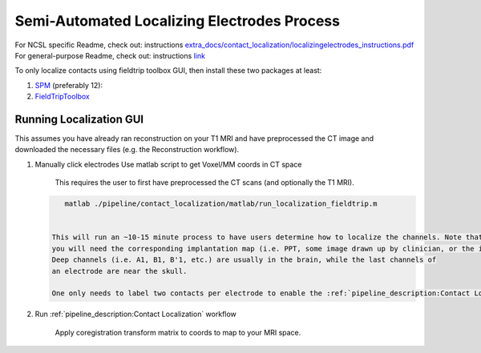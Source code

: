 .. _localization_guide:

============================================
Semi-Automated Localizing Electrodes Process
============================================

For NCSL specific Readme, check out: instructions `<extra_docs/contact_localization/localizingelectrodes_instructions.pdf>`_
For general-purpose Readme, check out: instructions `link <extra_docs/contact_localization/localizingelectrodes_instructions.pdf>`_

To only localize contacts using fieldtrip toolbox GUI, then install these two packages at least:

#. SPM_ (preferably 12):
#. FieldTripToolbox_

Running Localization GUI
------------------------

This assumes you have already ran reconstruction on your T1 MRI and have preprocessed the CT image and downloaded the 
necessary files (e.g. the Reconstruction workflow).


#. Manually click electrodes
   Use matlab script to get Voxel/MM coords in CT space

    This requires the user to first have preprocessed the CT scans (and optionally the T1 MRI). 

   .. code-block::

       matlab ./pipeline/contact_localization/matlab/run_localization_fieldtrip.m


    This will run an ~10-15 minute process to have users determine how to localize the channels. Note that
    you will need the corresponding implantation map (i.e. PPT, some image drawn up by clinician, or the implantation knowledge).
    Deep channels (i.e. A1, B1, B'1, etc.) are usually in the brain, while the last channels of
    an electrode are near the skull.

    One only needs to label two contacts per electrode to enable the :ref:`pipeline_description:Contact Localization` workflow.

#. Run :ref:`pipeline_description:Contact Localization` workflow

    Apply coregistration transform matrix to coords to map to your MRI space.


.. _SPM: https://www.fil.ion.ucl.ac.uk/spm/software/spm12/
.. _FieldTripToolbox: http://www.fieldtriptoolbox.org/download/